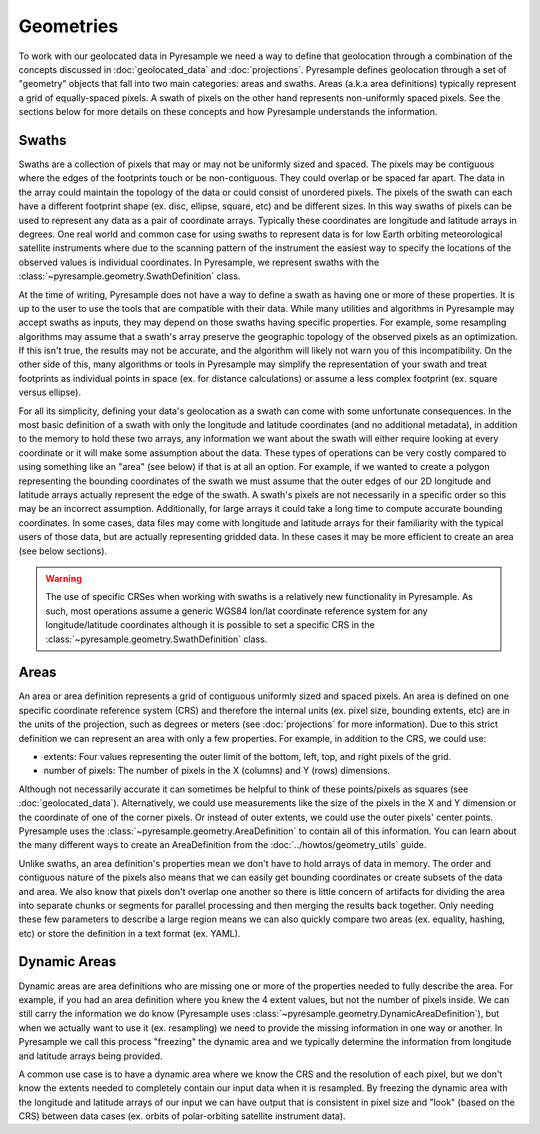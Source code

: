 Geometries
==========

To work with our geolocated data in Pyresample we need a way to define that
geolocation through a combination of the concepts discussed in
:doc:`geolocated_data` and :doc:`projections`. Pyresample defines geolocation
through a set of "geometry" objects that fall into two main categories: areas
and swaths. Areas (a.k.a area definitions) typically represent a grid of
equally-spaced pixels. A swath of pixels on the other hand
represents non-uniformly spaced pixels. See the sections below for more details
on these concepts and how Pyresample understands the information.

Swaths
------

Swaths are a collection of pixels that may or may not be uniformly sized and
spaced. The pixels may be contiguous where the edges of the footprints touch
or be non-contiguous. They could overlap or be spaced far apart. The data in
the array could maintain the topology of the data or could consist of unordered
pixels. The pixels of the swath can each have a different footprint shape
(ex. disc, ellipse, square, etc) and be different sizes. In this way swaths of
pixels can be used to represent any data as a pair of coordinate arrays.
Typically these coordinates are longitude and latitude arrays in degrees. One
real world and common case for using swaths to represent data is for low Earth
orbiting meteorological satellite instruments where due to the scanning pattern
of the instrument the easiest way to specify the locations of the observed values
is individual coordinates. In Pyresample, we represent swaths with the
:class:`~pyresample.geometry.SwathDefinition` class.

At the time of writing, Pyresample does not have a way to define a swath as
having one or more of these properties. It is up to the user to use the tools
that are compatible with their data.
While many utilities and algorithms in Pyresample may accept swaths as inputs,
they may depend on those swaths having specific properties. For example, some
resampling algorithms may assume that a swath's array preserve the geographic
topology of the observed pixels as an optimization. If this isn't true, the
results may not be accurate, and the algorithm will likely not warn you of
this incompatibility. On the other side of this, many algorithms or tools in
Pyresample may simplify the representation of your swath and treat footprints
as individual points in space (ex. for distance calculations) or assume a
less complex footprint (ex. square versus ellipse).

For all its simplicity, defining your data's geolocation as a swath can come
with some unfortunate consequences. In the most basic definition of a swath
with only the longitude and latitude coordinates (and no additional metadata),
in addition to the memory to hold these two arrays, any information we want
about the swath will either require looking at every coordinate or it will
make some assumption about the data. These types of operations can be very
costly compared to using something like an "area" (see below) if that is at
all an option. For example, if we wanted to create a polygon representing the
bounding coordinates of the swath we must assume that the outer edges of our 2D
longitude and latitude arrays actually represent the edge of the swath. A
swath's pixels are not necessarily in a specific order so this may be
an incorrect assumption. Additionally, for large arrays it could take a
long time to compute accurate bounding coordinates.
In some cases, data files may come with longitude and latitude arrays for their
familiarity with the typical users of those data, but are actually representing
gridded data. In these cases it may be more efficient to create an area (see
below sections).

.. warning::

   The use of specific CRSes when working with swaths is a relatively new
   functionality in Pyresample. As such, most operations assume a generic
   WGS84 lon/lat coordinate reference system for any longitude/latitude
   coordinates although it is possible to set a specific CRS in the
   :class:`~pyresample.geometry.SwathDefinition` class.

Areas
-----

An area or area definition represents a grid of contiguous uniformly sized and
spaced pixels. An area is defined on one specific coordinate reference system
(CRS) and therefore the internal units
(ex. pixel size, bounding extents, etc) are in the units of the projection,
such as degrees or meters (see :doc:`projections` for more information).
Due to this strict definition we can represent an area with only a few
properties. For example, in addition to the CRS, we could use:

* extents: Four values representing the outer limit of the bottom, left,
  top, and right pixels of the grid.
* number of pixels: The number of pixels in the X (columns) and Y (rows)
  dimensions.

Although not necessarily accurate it can sometimes be helpful to think of these
points/pixels as squares (see :doc:`geolocated_data`).
Alternatively, we could use measurements like the size of the pixels in the
X and Y dimension or the coordinate of one of the corner pixels. Or instead of
outer extents, we could use the outer pixels' center points.
Pyresample uses the :class:`~pyresample.geometry.AreaDefinition` to contain all
of this information. You can learn about the many different ways to create an
AreaDefinition from the :doc:`../howtos/geometry_utils` guide.

Unlike swaths, an area definition's properties mean we don't have to hold
arrays of data in memory. The order and contiguous nature of the pixels also
means that we can easily get bounding coordinates or create subsets of the
data and area. We also know that pixels don't overlap one another so there is
little concern of artifacts for dividing the area into separate chunks or
segments for parallel processing and then merging the results back together.
Only needing these few parameters to describe a large region means we can also
quickly compare two areas (ex. equality, hashing, etc) or store the definition
in a text format (ex. YAML).

Dynamic Areas
-------------

Dynamic areas are area definitions who are missing one or more of the
properties needed to fully describe the area. For example, if you had an area
definition where you knew the 4 extent values, but not the number of pixels
inside. We can still carry the information we do know (Pyresample uses
:class:`~pyresample.geometry.DynamicAreaDefinition`), but when we actually
want to use it (ex. resampling) we need to provide the missing information in
one way or another. In Pyresample we call this process "freezing" the dynamic
area and we typically determine the information from longitude and latitude
arrays being provided.

A common use case is to have a dynamic area where we know the CRS and the
resolution of each pixel, but we don't know the extents needed to completely
contain our input data when it is resampled. By freezing the dynamic area with
the longitude and latitude arrays of our input we can have output that is
consistent in pixel size and "look" (based on the CRS) between data
cases (ex. orbits of polar-orbiting satellite instrument data).
